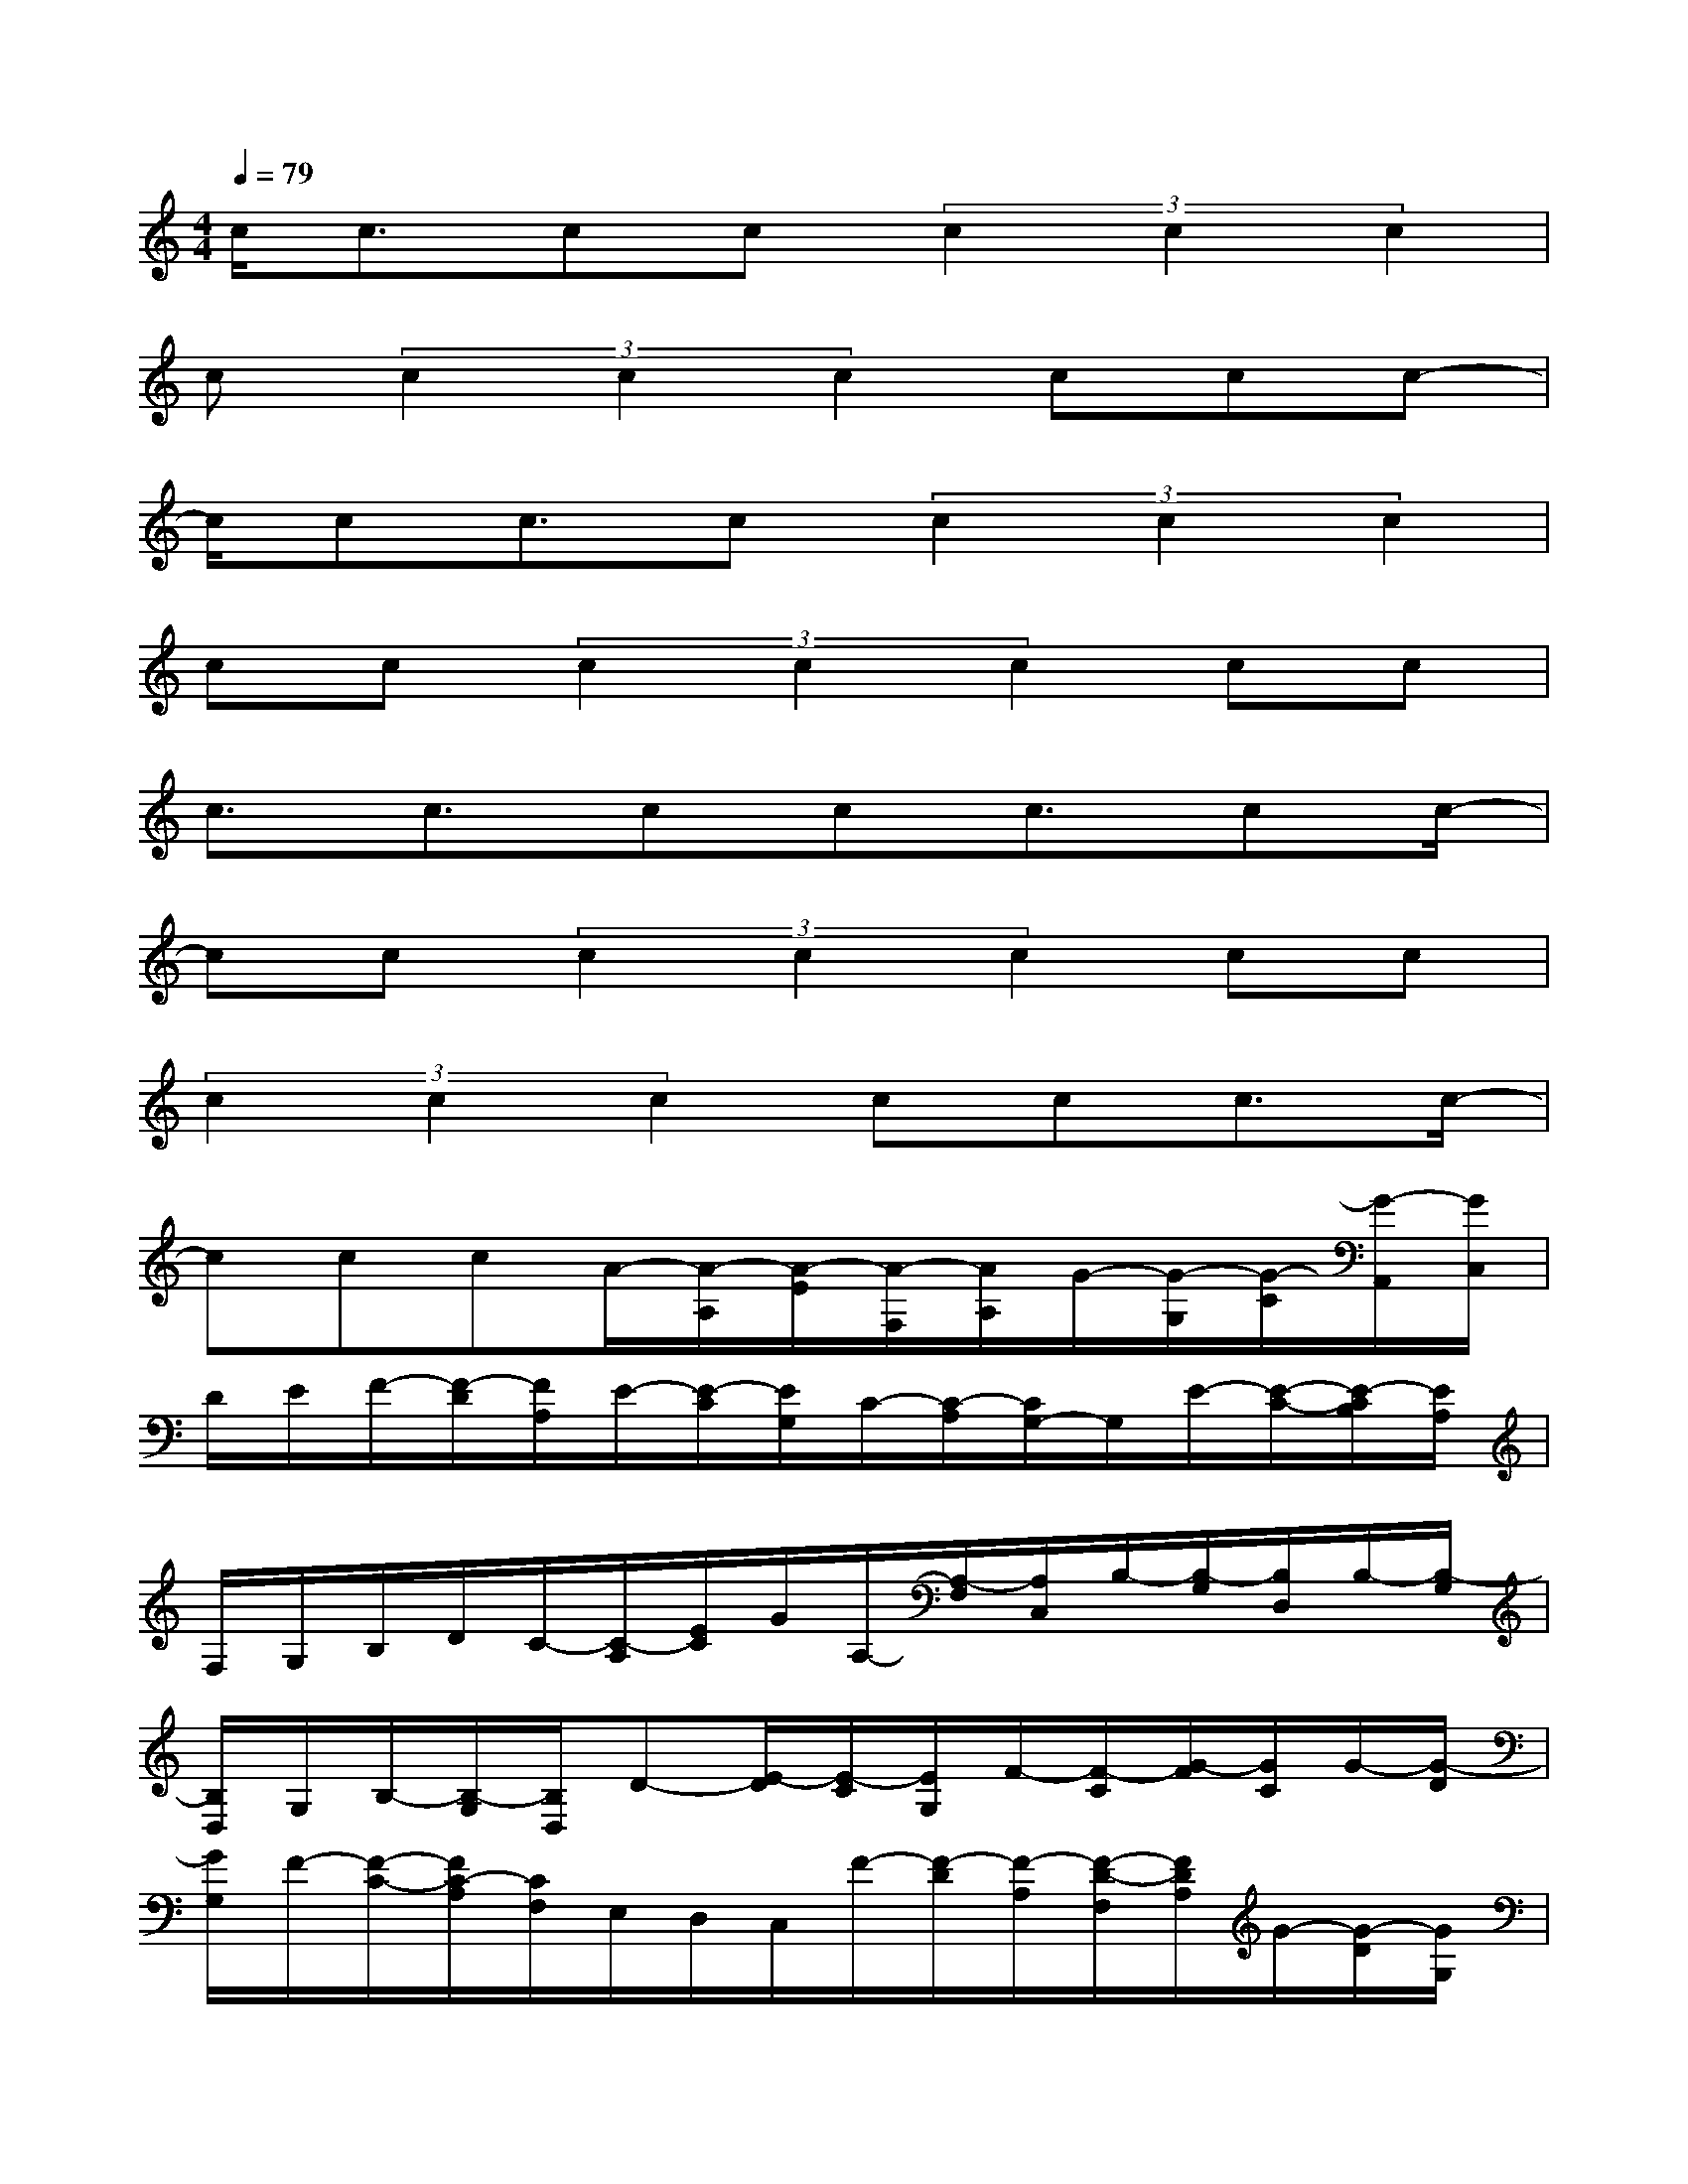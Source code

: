 X:1
T:
M:4/4
L:1/8
Q:1/4=79
K:C%0sharps
V:1
c/2c3/2cc(3c2c2c2|
c(3c2c2c2ccc-|
c/2cc3/2c(3c2c2c2|
cc(3c2c2c2cc|
c3/2c3/2ccc3/2cc/2-|
cc(3c2c2c2cc|
(3c2c2c2ccc3/2c/2-|
cccA/2-[A/2-A,/2][A/2-E/2][A/2-F,/2][A/2A,/2]G/2-[G/2-G,/2][G/2-C/2][G/2-A,,/2][G/2C,/2]|
D/2E/2F/2-[F/2-D/2][F/2A,/2]E/2-[E/2-C/2][E/2G,/2]C/2-[C/2-A,/2][C/2G,/2-]G,/2E/2-[E/2-C/2-][E/2-C/2B,/2][E/2A,/2]|
F,/2G,/2B,/2D/2C/2-[C/2-A,/2][E/2C/2]G/2A,/2-[A,/2-F,/2][A,/2C,/2]B,/2-[B,/2-G,/2][B,/2D,/2]B,/2-[B,/2-G,/2]|
[B,/2D,/2]G,/2B,/2-[B,/2-G,/2][B,/2D,/2]D-[E/2-D/2][E/2-C/2][E/2G,/2]F/2-[F/2-C/2][G/2-F/2][G/2C/2]G/2-[G/2-D/2]|
[G/2G,/2]F/2-[F/2-C/2-][F/2C/2-A,/2][C/2F,/2]E,/2D,/2C,/2F/2-[F/2-D/2][F/2-A,/2][F/2-D/2-F,/2][F/2D/2A,/2]G/2-[G/2-D/2][G/2G,/2]|
E/2-[E/2C/2]F/2-[F/2C/2]D/2-[D/2-G,/2][D/2D,/2]E/2-[E/2-C/2][E/2G,/2]C/2A,/2F,/2E/2D/2-[D/2-B,/2]|
[D/2G,/2]D/2-[D/2B,/2]D/2-[D/2-B,/2][D/2G,/2]D/2-[D/2G,/2]D/2-[D/2G,/2]D/2-[D/2-B,/2][D/2G,/2]D/2-[D/2-B,/2][D/2G,/2]|
D/2-[D/2G,/2]D/2-[D/2-G,/2][D/2A,/2-][A,/2-F,/2][A,/2C,/2]B,/2-[B,/2-G,/2][C/2-B,/2][C/2-G,/2][C/2F,/2]D/2-[D/2-G,/2][E/2-D/2][E/2-G,/2]|
[F/2-E/2][F/2-D/2][F/2A,/2]G/2-[G/2-D/2][G/2G,/2]A/2-[A/2-E/2][A/2-C/2][A/2-F,/2][A/2-A,/2][A/2-F,/2][A/2C,/2]B,/2-[B,/2-G,/2][C/2-B,/2]